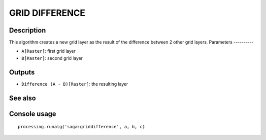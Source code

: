 GRID DIFFERENCE
===============

Description
-----------
This algorithm creates a new grid layer as the result of the difference between 2 other grid layers. 
Parameters
----------

- ``A[Raster]``: first grid layer
- ``B[Raster]``: second grid layer

Outputs
-------

- ``Difference (A - B)[Raster]``: the resulting layer

See also
---------


Console usage
-------------


::

	processing.runalg('saga:griddifference', a, b, c)
